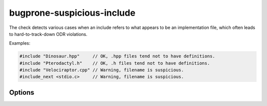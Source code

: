 .. title:: clang-tidy - bugprone-suspicious-include

bugprone-suspicious-include
===========================

The check detects various cases when an include refers to what appears to be an
implementation file, which often leads to hard-to-track-down ODR violations.

Examples:

.. code-block:: c++

  #include "Dinosaur.hpp"     // OK, .hpp files tend not to have definitions.
  #include "Pterodactyl.h"    // OK, .h files tend not to have definitions.
  #include "Velociraptor.cpp" // Warning, filename is suspicious.
  #include_next <stdio.c>     // Warning, filename is suspicious.

Options
-------
.. option:: HeaderFileExtensions

   Note: this option is deprecated, it will be removed in :program:`clang-tidy`
   version 19. Please use the global configuration option
   `HeaderFileExtensions`.

   Default value: ``";h;hh;hpp;hxx"``
   A semicolon-separated list of filename extensions of header files (the
   filename extensions should not contain a "." prefix). For extension-less
   header files, use an empty string or leave an empty string between ";"
   if there are other filename extensions.

.. option:: ImplementationFileExtensions

   Note: this option is deprecated, it will be removed in :program:`clang-tidy`
   version 19. Please use the global configuration option
   `ImplementationFileExtensions`.

   Default value: ``"c;cc;cpp;cxx"``
   Likewise, a semicolon-separated list of filename extensions of
   implementation files.
